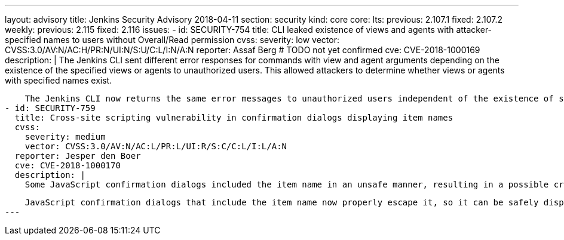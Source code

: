 ---
layout: advisory
title: Jenkins Security Advisory 2018-04-11
section: security
kind: core
core:
  lts:
    previous: 2.107.1
    fixed: 2.107.2
  weekly:
    previous: 2.115
    fixed: 2.116
issues:
- id: SECURITY-754
  title: CLI leaked existence of views and agents with attacker-specified names to users without Overall/Read permission
  cvss:
    severity: low
    vector: CVSS:3.0/AV:N/AC:H/PR:N/UI:N/S:U/C:L/I:N/A:N
  reporter: Assaf Berg # TODO not yet confirmed
  cve: CVE-2018-1000169
  description: |
    The Jenkins CLI sent different error responses for commands with view and agent arguments depending on the existence of the specified views or agents to unauthorized users.
    This allowed attackers to determine whether views or agents with specified names exist.

    The Jenkins CLI now returns the same error messages to unauthorized users independent of the existence of specified view or agent names.
- id: SECURITY-759
  title: Cross-site scripting vulnerability in confirmation dialogs displaying item names
  cvss:
    severity: medium
    vector: CVSS:3.0/AV:N/AC:L/PR:L/UI:R/S:C/C:L/I:L/A:N
  reporter: Jesper den Boer
  cve: CVE-2018-1000170
  description: |
    Some JavaScript confirmation dialogs included the item name in an unsafe manner, resulting in a possible cross-site scripting vulnerability exploitable by users with permission to create or configure items.

    JavaScript confirmation dialogs that include the item name now properly escape it, so it can be safely displayed.
---
